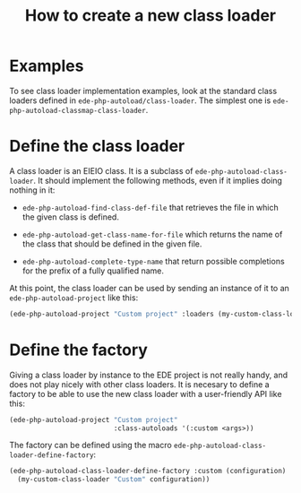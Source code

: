 #+TITLE: How to create a new class loader

* Examples

  To see class loader implementation examples, look at the standard
  class loaders defined in ~ede-php-autoload/class-loader~. The
  simplest one is ~ede-php-autoload-classmap-class-loader~.

* Define the class loader

  A class loader is an EIEIO class. It is a subclass of
  ~ede-php-autoload-class-loader~. It should implement the following
  methods, even if it implies doing nothing in it:

  - ~ede-php-autoload-find-class-def-file~ that retrieves the file in
    which the given class is defined.

  - ~ede-php-autoload-get-class-name-for-file~ which returns the name
    of the class that should be defined in the given file.

  - ~ede-php-autoload-complete-type-name~ that return possible
    completions for the prefix of a fully qualified name.

  At this point, the class loader can be used by sending an instance
  of it to an ~ede-php-autoload-project~ like this:

  #+BEGIN_SRC emacs-lisp
    (ede-php-autoload-project "Custom project" :loaders (my-custom-class-loader "Custom loader" <args>))
  #+END_SRC

* Define the factory

  Giving a class loader by instance to the EDE project is not really
  handy, and does not play nicely with other class loaders. It is
  necesary to define a factory to be able to use the new class loader
  with a user-friendly API like this:

  #+BEGIN_SRC emacs-lisp
    (ede-php-autoload-project "Custom project"
                              :class-autoloads '(:custom <args>))
  #+END_SRC

  The factory can be defined using the macro ~ede-php-autoload-class-loader-define-factory~:

  #+BEGIN_SRC emacs-lisp
    (ede-php-autoload-class-loader-define-factory :custom (configuration)
      (my-custom-class-loader "Custom" configuration))
  #+END_SRC
